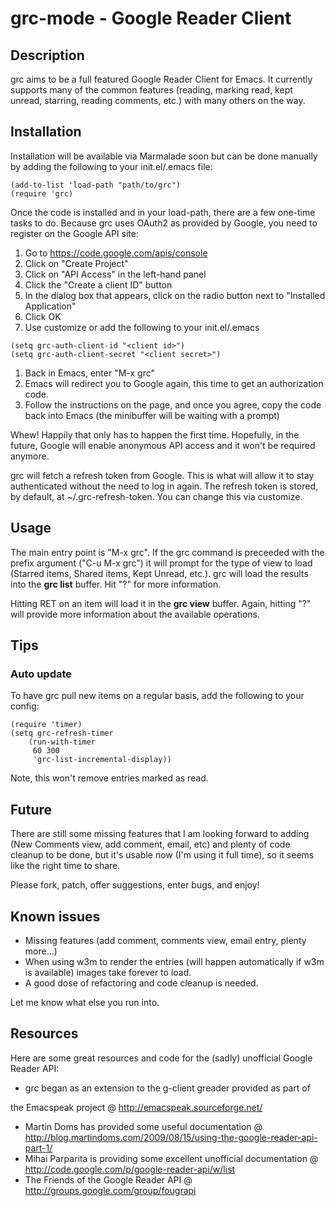 * grc-mode - Google Reader Client

** Description

grc aims to be a full featured Google Reader Client for Emacs.  It
currently supports many of the common features (reading, marking read,
kept unread, starring, reading comments, etc.) with many others on the way.

** Installation

Installation will be available via Marmalade soon but can be done
manually by adding the following to your init.el/.emacs file:

#+BEGIN_EXAMPLE
(add-to-list 'load-path "path/to/grc")
(require 'grc)
#+END_EXAMPLE

Once the code is installed and in your load-path, there are a few
one-time tasks to do.  Because grc uses OAuth2 as provided by Google,
you need to register on the Google API site:

1. Go to https://code.google.com/apis/console
2. Click on "Create Project"
3. Click on "API Access" in the left-hand panel
4. Click the "Create a client ID" button
5. In the dialog box that appears, click on the radio button next to
   "Installed Application"
6. Click OK
7. Use customize or add the following to your init.el/.emacs
#+BEGIN_EXAMPLE
(setq grc-auth-client-id "<client id>")
(setq grc-auth-client-secret "<client secret>")
#+END_EXAMPLE
8. Back in Emacs, enter "M-x grc"
9. Emacs will redirect you to Google again, this time to get an
   authorization code.
10. Follow the instructions on the page, and once you agree, copy the
    code back into Emacs (the minibuffer will be waiting with a
    prompt)

Whew! Happily that only has to happen the first time.  Hopefully, in
the future, Google will enable anonymous API access and it won't be
required anymore.

grc will fetch a refresh token from Google.  This is what will allow
it to stay authenticated without the need to log in again.  The
refresh token is stored, by default, at ~/.grc-refresh-token.  You can
change this via customize.

** Usage
The main entry point is "M-x grc".  If the grc command is preceeded with the prefix
argument ("C-u M-x grc") it will prompt for the type of view to load (Starred
items, Shared items, Kept Unread, etc.).  grc will load the results
into the *grc list* buffer.  Hit "?" for more information.  

Hitting RET on an item will load it in the *grc view* buffer.  Again,
hitting "?" will provide more information about the available operations.

** Tips
*** Auto update
    To have grc pull new items on a regular basis, add the following
    to your config:

    #+BEGIN_EXAMPLE
    (require 'timer)
    (setq grc-refresh-timer
        (run-with-timer
         60 300
         'grc-list-incremental-display))
    #+END_EXAMPLE

    Note, this won't remove entries marked as read.

** Future
There are still some missing features that I am looking forward to
adding (New Comments view, add comment, email, etc) and plenty of
code cleanup to be done, but it's usable now (I'm using it full
time), so it seems like the right time to share.

Please fork, patch, offer suggestions, enter bugs, and enjoy!

** Known issues
- Missing features (add comment, comments view, email entry, plenty
  more...)
- When using w3m to render the entries (will happen automatically if
  w3m is available) images take forever to load.
- A good dose of refactoring and code cleanup is needed.

Let me know what else you run into.

** Resources

Here are some great resources and code for the (sadly) unofficial
Google Reader API:

- grc began as an extension to the g-client greader provided as part of
the Emacspeak project @ http://emacspeak.sourceforge.net/
- Martin Doms has provided some useful documentation @
  http://blog.martindoms.com/2009/08/15/using-the-google-reader-api-part-1/
- Mihai Parparita is providing some excellent unofficial documentation @ 
  http://code.google.com/p/google-reader-api/w/list
- The Friends of the Google Reader API @
  http://groups.google.com/group/fougrapi
